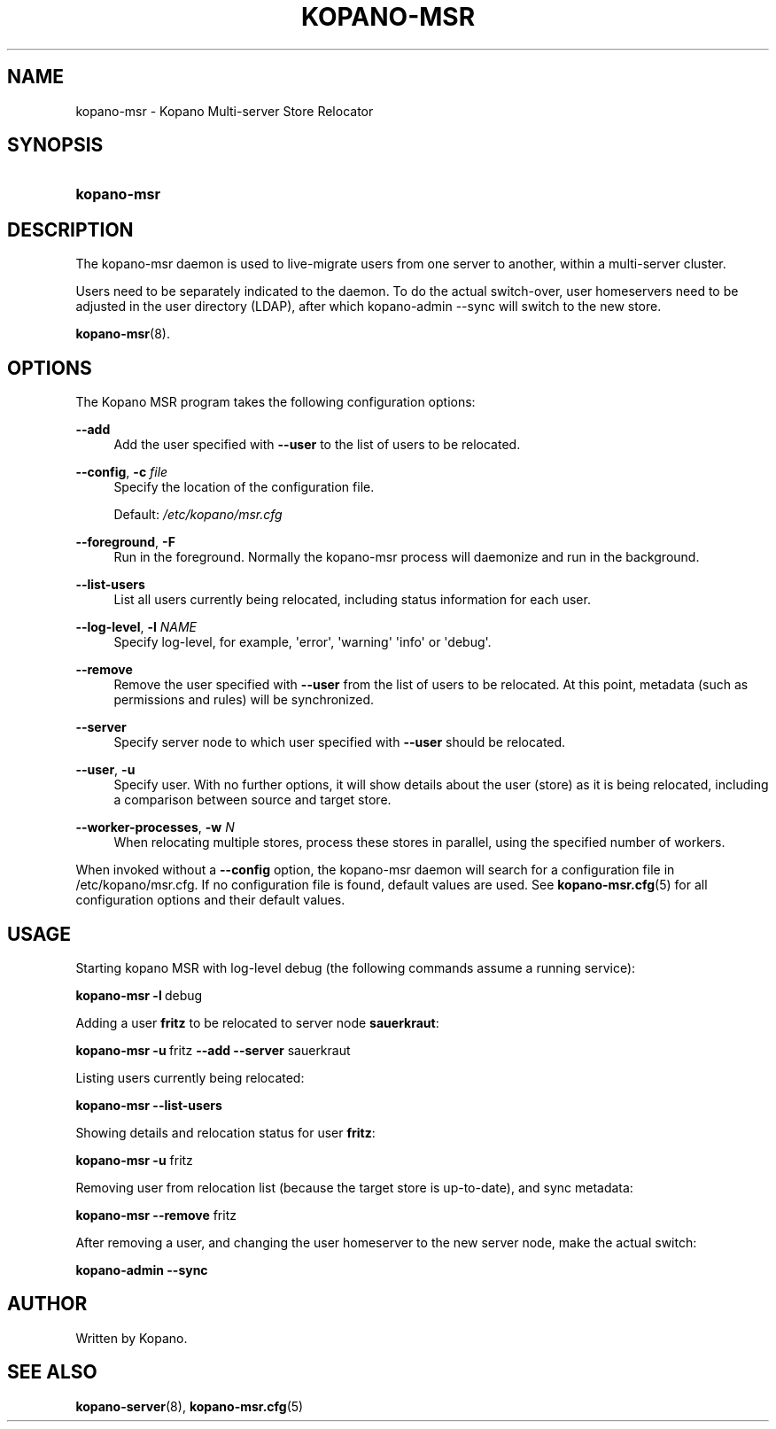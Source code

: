 '\" t
.\"     Title: kopano-msr
.\"    Author: [see the "Author" section]
.\" Generator: DocBook XSL Stylesheets v1.79.1 <http://docbook.sf.net/>
.\"      Date: November 2016
.\"    Manual: Kopano Core user reference
.\"    Source: Kopano 8
.\"  Language: English
.\"
.TH "KOPANO\-MSR" "8" "November 2016" "Kopano 8" "Kopano Core user reference"
.\" -----------------------------------------------------------------
.\" * Define some portability stuff
.\" -----------------------------------------------------------------
.\" ~~~~~~~~~~~~~~~~~~~~~~~~~~~~~~~~~~~~~~~~~~~~~~~~~~~~~~~~~~~~~~~~~
.\" http://bugs.debian.org/507673
.\" http://lists.gnu.org/archive/html/groff/2009-02/msg00013.html
.\" ~~~~~~~~~~~~~~~~~~~~~~~~~~~~~~~~~~~~~~~~~~~~~~~~~~~~~~~~~~~~~~~~~
.ie \n(.g .ds Aq \(aq
.el       .ds Aq '
.\" -----------------------------------------------------------------
.\" * set default formatting
.\" -----------------------------------------------------------------
.\" disable hyphenation
.nh
.\" disable justification (adjust text to left margin only)
.ad l
.\" -----------------------------------------------------------------
.\" * MAIN CONTENT STARTS HERE *
.\" -----------------------------------------------------------------
.SH "NAME"
kopano-msr \- Kopano Multi-server Store Relocator
.SH "SYNOPSIS"
.HP \w'\fBkopano\-msr\fR\ 'u
\fBkopano\-msr\fR
.SH "DESCRIPTION"
.PP
The kopano\-msr daemon is used to live-migrate users from one server to another, within a multi-server cluster.
.PP
Users need to be separately indicated to the daemon. To do the actual switch-over, user homeservers need to be
adjusted in the user directory (LDAP), after which kopano-admin --sync will switch to the new store.

\fBkopano-msr\fR(8).
.SH "OPTIONS"
.PP
The Kopano MSR program takes the following configuration options:
.PP
\fB\-\-add\fR
.RS 4
Add the user specified with \fB\-\-user\fR to the list of users to be relocated.
.RE
.PP
\fB\-\-config\fR, \fB\-c\fR \fIfile\fR
.RS 4
Specify the location of the configuration file.
.sp
Default:
\fI/etc/kopano/msr.cfg\fR
.RE
.PP
\fB\-\-foreground\fR, \fB\-F\fR
.RS 4
Run in the foreground. Normally the kopano\-msr process will daemonize and run in the background.
.RE
.PP
\fB\-\-list\-users\fR
.RS 4
List all users currently being relocated, including status information for each user.
.RE
.PP
\fB\-\-log\-level\fR, \fB\-l\fR \fINAME\fR
.RS 4
Specify log\-level, for example, \*(Aqerror\*(Aq, \*(Aqwarning\*(Aq \*(Aqinfo\*(Aq or \*(Aqdebug\*(Aq.
.RE
.PP
\fB\-\-remove\fR
.RS 4
Remove the user specified with \fB\-\-user\fR from the list of users to be relocated. At this point,
metadata (such as permissions and rules) will be synchronized.
.RE
.PP
\fB\-\-server\fR
.RS 4
Specify server node to which user specified with \fB\-\-user\fR should be relocated.
.RE
.PP
\fB\-\-user\fR, \fB\-u\fR
.RS 4
Specify user. With no further options, it will show details about the user (store) as it is being relocated,
including a comparison between source and target store.
.RE
.PP
\fB\-\-worker\-processes\fR, \fB\-w\fR \fIN\fR
.RS 4
When relocating multiple stores, process these stores in parallel, using the specified number of workers.
.RE
.PP
When invoked without a \fB\-\-config\fR option, the kopano\-msr daemon will search for a configuration file in
/etc/kopano/msr.cfg. If no configuration file is found, default values are used. See
\fBkopano-msr.cfg\fR(5)
for all configuration options and their default values.
.SH "USAGE"
.PP
Starting kopano MSR with log-level debug (the following commands assume a running service):
.PP
\fBkopano\-msr\fR\ \fB\-l\fR\ debug
.PP
Adding a user \fBfritz\fR to be relocated to server node \fBsauerkraut\fR:
.PP
\fBkopano\-msr\fR\ \fB\-u\fR\ fritz \fB\-\-add\fR \fB\-\-server\fR sauerkraut
.PP
Listing users currently being relocated:
.PP
\fBkopano\-msr\fR\ \fB\-\-list\-users\fR
.PP
Showing details and relocation status for user \fBfritz\fR:
.PP
\fBkopano\-msr\fR\ \fB\-u\fR fritz
.PP
Removing user from relocation list (because the target store is up-to-date), and sync metadata:
.PP
\fBkopano\-msr\fR\ \fB\-\-remove\fR fritz
.PP
After removing a user, and changing the user homeserver to the new server node, make the actual switch:
.PP
\fBkopano\-admin\fR\ \fB\-\-sync\fR
.PP
.SH "AUTHOR"
.PP
Written by Kopano.
.SH "SEE ALSO"
.PP
\fBkopano-server\fR(8),
\fBkopano-msr.cfg\fR(5)
